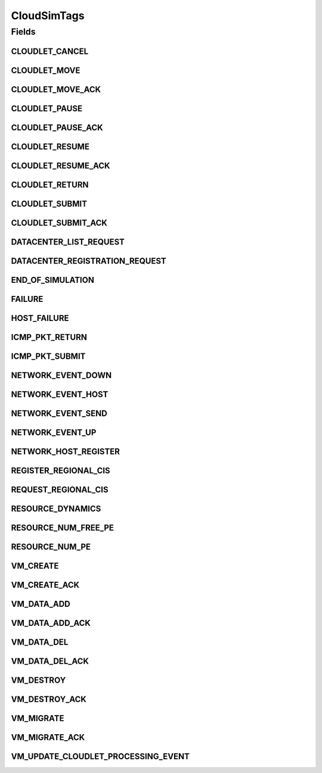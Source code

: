 .. java:import:: org.cloudbus.cloudsim.cloudlets Cloudlet

.. java:import:: org.cloudbus.cloudsim.core.events SimEvent

.. java:import:: org.cloudbus.cloudsim.datacenters Datacenter

.. java:import:: org.cloudbus.cloudsim.vms Vm

CloudSimTags
============

.. java:package:: org.cloudbus.cloudsim.core
   :noindex:

.. java:type:: public final class CloudSimTags

   Contains various static command tags that indicate a type of action that needs to be undertaken by CloudSim entities when they receive or send events. \ **NOTE:**\  To avoid conflicts with other tags, CloudSim reserves numbers lower than 300 and the number 9600.

   :author: Manzur Murshed, Rajkumar Buyya, Anthony Sulistio

Fields
------
CLOUDLET_CANCEL
^^^^^^^^^^^^^^^

.. java:field:: public static final int CLOUDLET_CANCEL
   :outertype: CloudSimTags

   Cancels a Cloudlet submitted in the Datacenter entity. When an event of this type is sent, the \ :java:ref:`SimEvent.getData()`\  must be a \ :java:ref:`Cloudlet`\  object.

CLOUDLET_MOVE
^^^^^^^^^^^^^

.. java:field:: public static final int CLOUDLET_MOVE
   :outertype: CloudSimTags

   Moves a Cloudlet to another Datacenter entity. When an event of this type is sent, the \ :java:ref:`SimEvent.getData()`\  must be an Object array containing data about the migration, where the index 0 will be a Cloudlet and the index 1 will be the id of the destination VM.

CLOUDLET_MOVE_ACK
^^^^^^^^^^^^^^^^^

.. java:field:: public static final int CLOUDLET_MOVE_ACK
   :outertype: CloudSimTags

   Moves a Cloudlet to another Datacenter entity with an acknowledgement. When an event of this type is sent, the \ :java:ref:`SimEvent.getData()`\  must be an Object array containing data about the migration, where the index 0 will be a Cloudlet and the index 1 will be the id of the destination VM.

CLOUDLET_PAUSE
^^^^^^^^^^^^^^

.. java:field:: public static final int CLOUDLET_PAUSE
   :outertype: CloudSimTags

   Pauses a Cloudlet submitted in the Datacenter entity. When an event of this type is sent, the \ :java:ref:`SimEvent.getData()`\  must be a \ :java:ref:`Cloudlet`\  object.

CLOUDLET_PAUSE_ACK
^^^^^^^^^^^^^^^^^^

.. java:field:: public static final int CLOUDLET_PAUSE_ACK
   :outertype: CloudSimTags

   Pauses a Cloudlet submitted in the Datacenter entity with an acknowledgement. When an event of this type is sent, the \ :java:ref:`SimEvent.getData()`\  must be a \ :java:ref:`Cloudlet`\  object.

CLOUDLET_RESUME
^^^^^^^^^^^^^^^

.. java:field:: public static final int CLOUDLET_RESUME
   :outertype: CloudSimTags

   Resumes a Cloudlet submitted in the Datacenter entity. When an event of this type is sent, the \ :java:ref:`SimEvent.getData()`\  must be a \ :java:ref:`Cloudlet`\  object.

CLOUDLET_RESUME_ACK
^^^^^^^^^^^^^^^^^^^

.. java:field:: public static final int CLOUDLET_RESUME_ACK
   :outertype: CloudSimTags

   Resumes a Cloudlet submitted in the Datacenter entity with an acknowledgement. When an event of this type is sent, the \ :java:ref:`SimEvent.getData()`\  must be a \ :java:ref:`Cloudlet`\  object.

CLOUDLET_RETURN
^^^^^^^^^^^^^^^

.. java:field:: public static final int CLOUDLET_RETURN
   :outertype: CloudSimTags

   Denotes the return of a finished Cloudlet back to the sender. This tag is normally used by Datacenter entity. When an event of this type is sent, the \ :java:ref:`SimEvent.getData()`\  must be a \ :java:ref:`Cloudlet`\  object.

CLOUDLET_SUBMIT
^^^^^^^^^^^^^^^

.. java:field:: public static final int CLOUDLET_SUBMIT
   :outertype: CloudSimTags

   Denotes the submission of a Cloudlet. This tag is normally used between CloudSim User and Datacenter entity. When an event of this type is sent, the \ :java:ref:`SimEvent.getData()`\  must be a \ :java:ref:`Cloudlet`\  object.

CLOUDLET_SUBMIT_ACK
^^^^^^^^^^^^^^^^^^^

.. java:field:: public static final int CLOUDLET_SUBMIT_ACK
   :outertype: CloudSimTags

   Denotes the submission of a Cloudlet with an acknowledgement. This tag is normally used between CloudSim User and Datacenter entity. When an event of this type is sent, the \ :java:ref:`SimEvent.getData()`\  must be a \ :java:ref:`Cloudlet`\  object.

DATACENTER_LIST_REQUEST
^^^^^^^^^^^^^^^^^^^^^^^

.. java:field:: public static final int DATACENTER_LIST_REQUEST
   :outertype: CloudSimTags

   Denotes a request from a broker to a \ :java:ref:`CloudInformationService`\  to get the list of all Datacenters, including the ones that can support advanced reservation.

DATACENTER_REGISTRATION_REQUEST
^^^^^^^^^^^^^^^^^^^^^^^^^^^^^^^

.. java:field:: public static final int DATACENTER_REGISTRATION_REQUEST
   :outertype: CloudSimTags

   Denotes a request from a Datacenter to register itself. This tag is normally used between \ :java:ref:`CloudInformationService`\  and Datacenter entities. When such a \ :java:ref:`SimEvent`\  is sent, the \ :java:ref:`SimEvent.getData()`\  must be a \ :java:ref:`Datacenter`\  object.

END_OF_SIMULATION
^^^^^^^^^^^^^^^^^

.. java:field:: public static final int END_OF_SIMULATION
   :outertype: CloudSimTags

   Denotes the end of simulation.

FAILURE
^^^^^^^

.. java:field:: public static final int FAILURE
   :outertype: CloudSimTags

   Defines the base tag to be used for failure events such as failure of hosts or VMs.

HOST_FAILURE
^^^^^^^^^^^^

.. java:field:: public static final int HOST_FAILURE
   :outertype: CloudSimTags

   Defines the tag that represents a host failure.

ICMP_PKT_RETURN
^^^^^^^^^^^^^^^

.. java:field:: public static final int ICMP_PKT_RETURN
   :outertype: CloudSimTags

   This tag is used to return the ping request back to sender.

ICMP_PKT_SUBMIT
^^^^^^^^^^^^^^^

.. java:field:: public static final int ICMP_PKT_SUBMIT
   :outertype: CloudSimTags

   This tag is used by an entity to send ping requests.

NETWORK_EVENT_DOWN
^^^^^^^^^^^^^^^^^^

.. java:field:: public static final int NETWORK_EVENT_DOWN
   :outertype: CloudSimTags

NETWORK_EVENT_HOST
^^^^^^^^^^^^^^^^^^

.. java:field:: public static final int NETWORK_EVENT_HOST
   :outertype: CloudSimTags

NETWORK_EVENT_SEND
^^^^^^^^^^^^^^^^^^

.. java:field:: public static final int NETWORK_EVENT_SEND
   :outertype: CloudSimTags

NETWORK_EVENT_UP
^^^^^^^^^^^^^^^^

.. java:field:: public static final int NETWORK_EVENT_UP
   :outertype: CloudSimTags

NETWORK_HOST_REGISTER
^^^^^^^^^^^^^^^^^^^^^

.. java:field:: public static final int NETWORK_HOST_REGISTER
   :outertype: CloudSimTags

REGISTER_REGIONAL_CIS
^^^^^^^^^^^^^^^^^^^^^

.. java:field:: public static final int REGISTER_REGIONAL_CIS
   :outertype: CloudSimTags

   Denotes a request to register a \ :java:ref:`CloudInformationService`\  entity as a regional CIS. When such a \ :java:ref:`SimEvent`\  is sent, the \ :java:ref:`SimEvent.getData()`\  must be a \ :java:ref:`CloudInformationService`\  object.

REQUEST_REGIONAL_CIS
^^^^^^^^^^^^^^^^^^^^

.. java:field:: public static final int REQUEST_REGIONAL_CIS
   :outertype: CloudSimTags

   Denotes a request to get a list of other regional CIS entities from the system CIS entity.

RESOURCE_DYNAMICS
^^^^^^^^^^^^^^^^^

.. java:field:: public static final int RESOURCE_DYNAMICS
   :outertype: CloudSimTags

   Denotes cloud resource allocation policy. This tag is normally used between CloudSim and Datacenter entity.

RESOURCE_NUM_FREE_PE
^^^^^^^^^^^^^^^^^^^^

.. java:field:: public static final int RESOURCE_NUM_FREE_PE
   :outertype: CloudSimTags

   Denotes a request to get the total number of free Processing Elements (PEs) of a resource. This tag is normally used between CloudSim and Datacenter entity.

RESOURCE_NUM_PE
^^^^^^^^^^^^^^^

.. java:field:: public static final int RESOURCE_NUM_PE
   :outertype: CloudSimTags

   Denotes a request to get the total number of Processing Elements (PEs) of a resource. This tag is normally used between CloudSim and Datacenter entity.

VM_CREATE
^^^^^^^^^

.. java:field:: public static final int VM_CREATE
   :outertype: CloudSimTags

   Denotes a request to create a new VM in a \ :java:ref:`Datacenter`\  without requiring and acknowledgement to be sent back to the sender.

VM_CREATE_ACK
^^^^^^^^^^^^^

.. java:field:: public static final int VM_CREATE_ACK
   :outertype: CloudSimTags

   Denotes a request to create a new VM in a \ :java:ref:`Datacenter`\  with acknowledgement information sent by the Datacenter, where the \ :java:ref:`SimEvent.getData()`\  of the reply event is a \ :java:ref:`Vm`\  object. To check if the VM was in fact created inside the requested Datacenter one has only to call \ :java:ref:`Vm.isCreated()`\ .

VM_DATA_ADD
^^^^^^^^^^^

.. java:field:: public static final int VM_DATA_ADD
   :outertype: CloudSimTags

   Denotes an event to send a file from a user to a \ :java:ref:`Datacenter`\ .

VM_DATA_ADD_ACK
^^^^^^^^^^^^^^^

.. java:field:: public static final int VM_DATA_ADD_ACK
   :outertype: CloudSimTags

   Denotes an event to send a file from a user to a \ :java:ref:`Datacenter`\  with acknowledgement information sent by the Datacener.

VM_DATA_DEL
^^^^^^^^^^^

.. java:field:: public static final int VM_DATA_DEL
   :outertype: CloudSimTags

   Denotes an event to remove a file from a \ :java:ref:`Datacenter`\  .

VM_DATA_DEL_ACK
^^^^^^^^^^^^^^^

.. java:field:: public static final int VM_DATA_DEL_ACK
   :outertype: CloudSimTags

   Denotes an event to remove a file from a \ :java:ref:`Datacenter`\  with acknowledgement information sent by the Datacener.

VM_DESTROY
^^^^^^^^^^

.. java:field:: public static final int VM_DESTROY
   :outertype: CloudSimTags

   Denotes a request to destroy a new VM in a \ :java:ref:`Datacenter`\ . When an event of this type is sent, the \ :java:ref:`SimEvent.getData()`\  must be a \ :java:ref:`Vm`\  object.

VM_DESTROY_ACK
^^^^^^^^^^^^^^

.. java:field:: public static final int VM_DESTROY_ACK
   :outertype: CloudSimTags

   Denotes a request to destroy a new VM in a \ :java:ref:`Datacenter`\  with acknowledgement information sent by the Datacener. When an event of this type is sent, the \ :java:ref:`SimEvent.getData()`\  must be a \ :java:ref:`Vm`\  object.

VM_MIGRATE
^^^^^^^^^^

.. java:field:: public static final int VM_MIGRATE
   :outertype: CloudSimTags

   Denotes a request to migrate a new VM in a \ :java:ref:`Datacenter`\ .

VM_MIGRATE_ACK
^^^^^^^^^^^^^^

.. java:field:: public static final int VM_MIGRATE_ACK
   :outertype: CloudSimTags

   Denotes a request to migrate a new VM in a \ :java:ref:`Datacenter`\  with acknowledgement information sent by the Datacener.

VM_UPDATE_CLOUDLET_PROCESSING_EVENT
^^^^^^^^^^^^^^^^^^^^^^^^^^^^^^^^^^^

.. java:field:: public static final int VM_UPDATE_CLOUDLET_PROCESSING_EVENT
   :outertype: CloudSimTags

   Denotes an internal event generated in a \ :java:ref:`Datacenter`\  to notify it to update the processing of VM's cloudlets.


